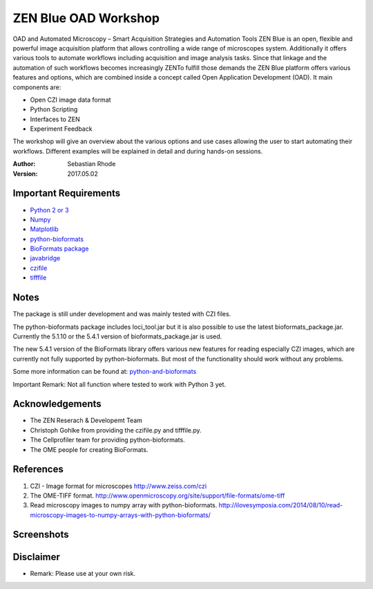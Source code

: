==================================
ZEN Blue OAD Workshop
==================================

OAD and Automated Microscopy – Smart Acquisition Strategies and Automation Tools
ZEN Blue is an open, flexible and powerful image acquisition platform that allows controlling a wide range of microscopes system. Additionally it offers various tools to automate workflows including acquisition and image analysis tasks. Since that linkage and the automation of such workflows becomes increasingly ZENTo fulfill those demands the ZEN Blue platform offers various features and options, which are combined inside a concept called Open Application Development (OAD). It main components are:

*    Open CZI image data format
*    Python Scripting
*    Interfaces to ZEN
*    Experiment Feedback   
The workshop will give an overview about the various options and use cases allowing the user to start automating their workflows. Different examples will be explained in detail and during hands-on sessions.

:Author: Sebastian Rhode

:Version: 2017.05.02

Important Requirements
----------------------
* `Python 2 or 3 <http://www.python.org>`_
* `Numpy <http://www.numpy.org>`_
* `Matplotlib <http://www.matplotlib.org>`_
* `python-bioformats <https://github.com/CellProfiler/python-bioformats>`_
* `BioFormats package <http://downloads.openmicroscopy.org/bio-formats/>`_
* `javabridge <https://pypi.python.org/pypi/javabridge>`_
* `czifile <http://www.lfd.uci.edu/~gohlke/code/czifile.py.html>`_
* `tifffile <http://www.lfd.uci.edu/~gohlke/code/tifffile.py.html>`_

Notes
-----
The package is still under development and was mainly tested with CZI files.

The python-bioformats package includes loci_tool.jar but it is also possible to use the latest bioformats_package.jar.
Currently the 5.1.10 or the 5.4.1 version of bioformats_package.jar is used.

The new 5.4.1 version of the BioFormats library offers various new features for reading especially CZI images,
which are currently not fully supported by python-bioformats. But most of the functionality should work without any problems.

Some more information can be found at: `python-and-bioformats <http://slides.com/sebastianrhode/python-and-bioformats/fullscreen>`_

Important Remark: Not all function where tested to work with Python 3 yet.

Acknowledgements
----------------
*   The ZEN Reserach & Developemt Team
*   Christoph Gohlke from providing the czifile.py and tifffile.py.
*   The Cellprofiler team for providing python-bioformats.
*   The OME people for creating BioFormats.

References
----------
(1)  CZI - Image format for microscopes
     http://www.zeiss.com/czi
(2)  The OME-TIFF format.
     http://www.openmicroscopy.org/site/support/file-formats/ome-tiff
(3)  Read microscopy images to numpy array with python-bioformats.
     http://ilovesymposia.com/2014/08/10/read-microscopy-images-to-numpy-arrays-with-python-bioformats/

Screenshots
-----------

.. figure:: images/BFRead_Test.png
   :align: center
   :alt:

.. figure:: images/OME-XML_output.png
   :align: center
   :alt:

.. figure:: images/testwell96_planetable_XYZ-Pos.png
   :align: center
   :alt:

Disclaimer
----------
*   Remark: Please use at your own risk.
